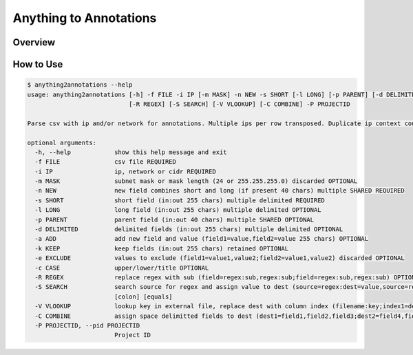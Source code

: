 Anything to Annotations
#######################

Overview
--------


How to Use
----------

.. code:: bash

    $ anything2annotations --help 
    usage: anything2annotations [-h] -f FILE -i IP [-m MASK] -n NEW -s SHORT [-l LONG] [-p PARENT] [-d DELIMITED] [-a ADD] [-k KEEP] [-e EXCLUDE] [-c CASE]
                                [-R REGEX] [-S SEARCH] [-V VLOOKUP] [-C COMBINE] -P PROJECTID

    Parse csv with ip and/or network for annotations. Multiple ips per row transposed. Duplicate ip context concatenated.

    optional arguments:
      -h, --help            show this help message and exit
      -f FILE               csv file REQUIRED
      -i IP                 ip, network or cidr REQUIRED
      -m MASK               subnet mask or mask length (24 or 255.255.255.0) discarded OPTIONAL
      -n NEW                new field combines short and long (if present 40 chars) multiple SHARED REQUIRED
      -s SHORT              short field (in:out 255 chars) multiple delimited REQUIRED
      -l LONG               long field (in:out 255 chars) multiple delimited OPTIONAL
      -p PARENT             parent field (in:out 40 chars) multiple SHARED OPTIONAL
      -d DELIMITED          delimited fields (in:out 255 chars) multiple delimited OPTIONAL
      -a ADD                add new field and value (field1=value,field2=value 255 chars) OPTIONAL
      -k KEEP               keep fields (in:out 255 chars) retained OPTIONAL
      -e EXCLUDE            values to exclude (field1=value1,value2;field2=value1,value2) discarded OPTIONAL
      -c CASE               upper/lower/title OPTIONAL
      -R REGEX              replace regex with sub (field=regex:sub,regex:sub;field=regex:sub,regex:sub) OPTIONAL special chars [comma] [colon] [equals] [semicolon]
      -S SEARCH             search source for regex and assign value to dest (source=regex:dest=value,source=regex:dest=value) OPTIONAL special chars [comma]
                            [colon] [equals]
      -V VLOOKUP            lookup key in external file, replace dest with column index (filename:key;index1=dest1,index2=dest2) OPTIONAL
      -C COMBINE            assign space delimitted fields to dest (dest1=field1,field2,field3;dest2=field4,field5) OPTIONAL
      -P PROJECTID, --pid PROJECTID
                            Project ID



.. sectionauthor:: First Last <cec@cisco.com>